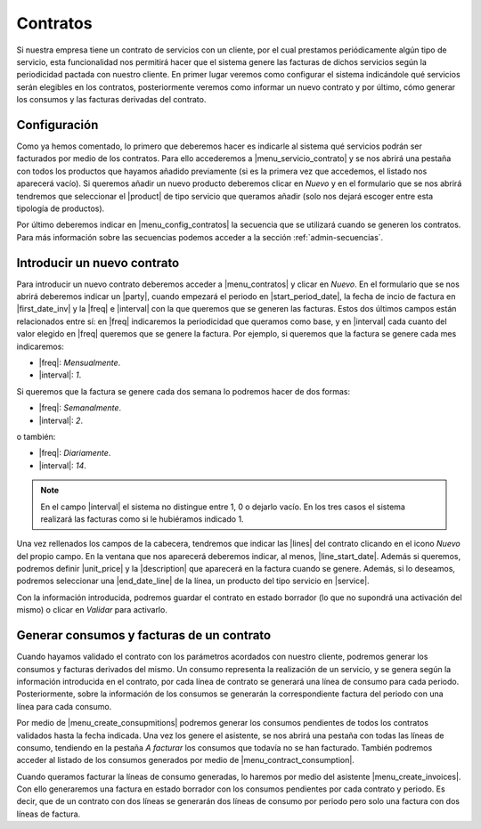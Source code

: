 *********
Contratos
*********
Si nuestra empresa tiene un contrato de servicios con un cliente, por el cual
prestamos periódicamente algún tipo de servicio, esta funcionalidad nos
permitirá hacer que el sistema genere las facturas de dichos servicios
según la periodicidad pactada con nuestro cliente. En primer lugar veremos como
configurar el sistema indicándole qué servicios serán elegibles en los
contratos, posteriormente veremos como informar un nuevo contrato y por último,
cómo generar los consumos y las facturas derivadas del contrato.


Configuración
-------------

.. inheritref:: contract/contract:paragraph:configuracion

Como ya hemos comentado, lo primero que deberemos hacer es indicarle al
sistema qué servicios podrán ser facturados por medio de los contratos. Para
ello accederemos a |menu_servicio_contrato| y se nos abrirá una pestaña con
todos los productos que hayamos añadido previamente (si es la primera vez que
accedemos, el listado nos aparecerá vacío). Si queremos añadir un nuevo
producto deberemos clicar en *Nuevo* y en el formulario que se nos abrirá
tendremos que seleccionar el |product| de tipo servicio que queramos añadir
(solo nos dejará escoger entre esta tipología de productos).

Por último deberemos indicar en |menu_config_contratos| la secuencia que se
utilizará cuando se generen los contratos. Para más información sobre las
secuencias podemos acceder a la sección :ref:`admin-secuencias`.


Introducir un nuevo contrato
----------------------------
Para introducir un nuevo contrato deberemos acceder a |menu_contratos| y
clicar en *Nuevo*. En el formulario que se nos abrirá deberemos indicar un
|party|, cuando empezará el periodo en |start_period_date|, la fecha de
incio de factura en |first_date_inv| y la |freq| e |interval| con la que queremos
que se generen las facturas. Estos dos últimos campos están relacionados entre sí:
en |freq| indicaremos la periodicidad que queramos como base, y en |interval| cada
cuanto del valor elegido en |freq| queremos que se genere la factura. Por ejemplo,
si queremos que la factura se genere cada mes indicaremos:

* |freq|: *Mensualmente*.
* |interval|: *1*.

Si queremos que la factura se genere cada dos semana lo podremos hacer de dos
formas:

* |freq|: *Semanalmente*.
* |interval|: *2*.

o también:

* |freq|: *Diariamente*.
* |interval|: *14*.

.. note:: En el campo |interval| el sistema no distingue entre 1, 0 o dejarlo
          vacío. En los tres casos el sistema realizará las facturas como si
          le hubiéramos indicado 1.

.. view:: contract.contract_view_form

   Vista en formulario del contrato

.. inheritref:: contract/contract:paragraph:lineas

Una vez rellenados los campos de la cabecera, tendremos que indicar las |lines|
del contrato clicando en el icono *Nuevo* del propio campo. En la ventana que
nos aparecerá deberemos indicar, al menos, |line_start_date|. Además si
queremos, podremos definir |unit_price| y la
|description| que aparecerá en la factura cuando se genere. Además, si lo
deseamos, podremos seleccionar una |end_date_line| de la línea, un producto del
tipo servicio en |service|.

Con la información introducida, podremos guardar el contrato en estado borrador
(lo que no supondrá una activación del mismo) o clicar en *Validar* para
activarlo.

Generar consumos y facturas de un contrato
------------------------------------------
Cuando hayamos validado el contrato con los parámetros acordados con nuestro
cliente, podremos generar los consumos y facturas derivados del mismo. Un
consumo representa la realización de un servicio, y se genera según la
información introducida en el contrato, por cada línea de contrato se generará
una línea de consumo para cada periodo. Posteriormente, sobre la información de
los consumos se generarán la correspondiente factura del periodo con una línea
para cada consumo.

.. inheritref:: contract/contract:paragraph:asistentes

Por medio de |menu_create_consupmitions| podremos generar los consumos
pendientes de todos los contratos validados hasta la fecha indicada. Una vez
los genere el asistente, se nos abrirá una pestaña con todas las líneas de
consumo, tendiendo en la pestaña *A facturar* los consumos que todavía no se
han facturado. También podremos acceder al listado de los consumos generados
por medio de |menu_contract_consumption|.

Cuando queramos facturar la líneas de consumo generadas, lo haremos por medio
del asistente |menu_create_invoices|. Con ello generaremos una factura en
estado borrador con los consumos pendientes por cada contrato y periodo. Es
decir, que de un contrato con dos líneas se generarán dos líneas de consumo por
periodo pero solo una factura con dos líneas de factura.


.. |menu_servicio_contrato| tryref:: contract.menu_contract_service/complete_name
.. |menu_config_contratos| tryref:: contract.menu_contract_configuration/complete_name
.. |product| field:: contract.service/product
.. |menu_contratos| tryref:: contract.menu_contract_form/complete_name
.. |party| field:: contract/party
.. |start_period_date| field:: contract/start_period_date
.. |start_date| field:: contract/start_date
.. |first_date_inv| field:: contract/first_invoice_date
.. |end_date| field:: contract/end_date
.. |freq| field:: contract/freq
.. |interval| field:: contract/interval
.. |lines| field:: contract/lines
.. |line_start_date| field:: contract.line/start_date
.. |unit_price| field:: contract.line/unit_price
.. |description| field:: contract.line/description
.. |end_date_line| field:: contract.line/end_date
.. |service| field:: contract.line/service
.. |menu_create_consupmitions| tryref:: contract.menu_create_consumptions/complete_name
.. |menu_contract_consumption| tryref:: contract.menu_contract_consumption/complete_name
.. |menu_create_invoices| tryref:: contract.menu_create_invoices/complete_name

